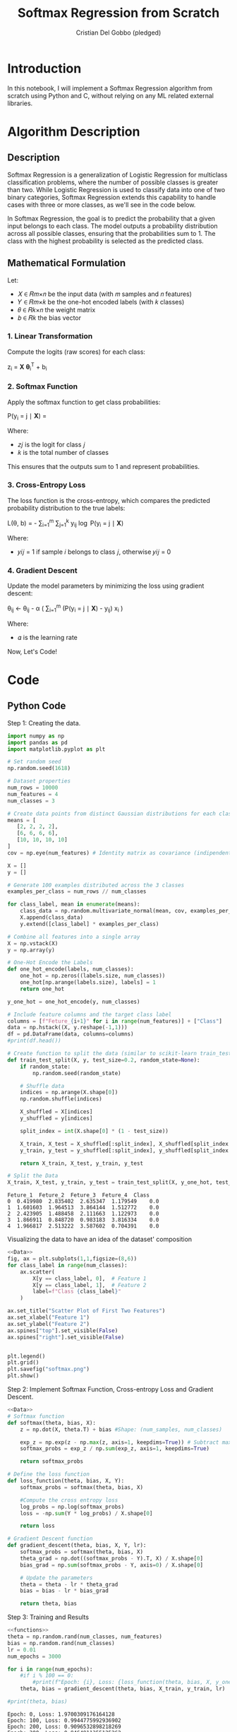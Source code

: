 #+TITLE: Softmax Regression from Scratch 
#+AUTHOR: Cristian Del Gobbo (pledged)
#+STARTUP: overview hideblocks indent
#+property: header-args:python :python python3 :session *Python* :results output :exports both :noweb yes :tangle yes:

* Introduction
In this notebook, I will implement a Softmax Regression algorithm 
from scratch using Python and C, without relying on any ML related external libraries.
* Algorithm Description
** Description
Softmax Regression is a generalization of Logistic Regression for multiclass 
classification problems, where the number of possible classes is greater than two. 
While Logistic Regression is used to classify data into one of two binary 
categories, Softmax Regression extends this capability to handle cases with three 
or more classes, as we'll see in the code below.

In Softmax Regression, the goal is to predict the probability that a given input 
belongs to each class. The model outputs a probability distribution across all 
possible classes, ensuring that the probabilities sum to 1. The class with the 
highest probability is selected as the predicted class.

** Mathematical Formulation
Let:

- 𝑋 ∈ 𝑅𝑚×𝑛 be the input data (with 𝑚 samples and 𝑛 features)
- 𝑌 ∈ 𝑅𝑚×𝑘 be the one-hot encoded labels (with 𝑘 classes)
- 𝜃 ∈ 𝑅𝑘×𝑛 the weight matrix
- 𝑏 ∈ 𝑅𝑘 the bias vector
*** 1. Linear Transformation
Compute the logits (raw scores) for each class:

z_i = \mathbf{X} \boldsymbol{\theta}_i^T + b_i

*** 2. Softmax Function
Apply the softmax function to get class probabilities:

P(y_i = j \mid \mathbf{X}) = \frac{e^{z_j}}{\sum_{l=1}^{k} e^{z_l}}

Where:
- 𝑧𝑗 is the logit for class 𝑗
- 𝑘 is the total number of classes
This ensures that the outputs sum to 1 and represent probabilities.

*** 3. Cross-Entropy Loss
The loss function is the cross-entropy, which compares the predicted probability 
distribution to the true labels:

L(\theta, b) = - \frac{1}{m} \sum_{i=1}^{m} \sum_{j=1}^{k} y_{ij} \log P(y_i = j \mid \mathbf{X})

Where:
- 𝑦𝑖𝑗 = 1 if sample 𝑖 belongs to class 𝑗, otherwise 𝑦𝑖𝑗 = 0
*** 4. Gradient Descent
Update the model parameters by minimizing the loss using gradient descent:

\theta_{ij} \leftarrow \theta_{ij} - \alpha \left( \frac{1}{m} \sum_{i=1}^{m} (P(y_i = j \mid \mathbf{X}) - y_{ij}) x_i \right)

Where:
- 𝛼 is the learning rate

Now, Let's Code!

* Code
** Python Code
Step 1: Creating the data.
#+name: Data
#+begin_src python :python python3 :results output
import numpy as np
import pandas as pd
import matplotlib.pyplot as plt

# Set random seed
np.random.seed(1618)

# Dataset properties
num_rows = 10000
num_features = 4
num_classes = 3

# Create data points from distinct Gaussian distributions for each class
means = [
   [2, 2, 2, 2],
   [6, 6, 6, 6],
   [10, 10, 10, 10]
]
cov = np.eye(num_features) # Identity matrix as covariance (indipendent features)

X = []
y = []

# Generate 100 examples distributed across the 3 classes
examples_per_class = num_rows // num_classes

for class_label, mean in enumerate(means):
    class_data = np.random.multivariate_normal(mean, cov, examples_per_class)
    X.append(class_data)
    y.extend([class_label] * examples_per_class)

# Combine all features into a single array
X = np.vstack(X)
y = np.array(y)

# One-Hot Encode the Labels
def one_hot_encode(labels, num_classes):
    one_hot = np.zeros((labels.size, num_classes))
    one_hot[np.arange(labels.size), labels] = 1
    return one_hot

y_one_hot = one_hot_encode(y, num_classes)

# Include feature columns and the target class label
columns = [f"Feture_{i+1}" for i in range(num_features)] + ["Class"]
data = np.hstack((X, y.reshape(-1,1)))
df = pd.DataFrame(data, columns=columns)
#print(df.head())

# Create function to split the data (similar to scikit-learn train_test_split)
def train_test_split(X, y, test_size=0.2, random_state=None):
    if random_state:
        np.random.seed(random_state)
    
    # Shuffle data
    indices = np.arange(X.shape[0])
    np.random.shuffle(indices)
    
    X_shuffled = X[indices]
    y_shuffled = y[indices]
   
    split_index = int(X.shape[0] * (1 - test_size))

    X_train, X_test = X_shuffled[:split_index], X_shuffled[split_index:]
    y_train, y_test = y_shuffled[:split_index], y_shuffled[split_index:]
    
    return X_train, X_test, y_train, y_test

# Split the Data
X_train, X_test, y_train, y_test = train_test_split(X, y_one_hot, test_size=0.2, random_state=1618)
#+end_src

#+RESULTS: Data
: Feture_1  Feture_2  Feture_3  Feture_4  Class
: 0  0.419980  2.835402  2.635347  1.179549    0.0
: 1  1.601603  1.964513  3.864144  1.512772    0.0
: 2  2.423905  1.488458  2.111663  1.122973    0.0
: 3  1.866911  0.848720  0.983183  3.816334    0.0
: 4  1.966817  2.513222  3.587602  0.704391    0.0

Visualizing the data to have an idea of the dataset' composition
#+name: viz_data
#+begin_src python :file softmax.png :python python3 :session *Python* :results output graphics file
<<Data>>
fig, ax = plt.subplots(1,1,figsize=(8,6))
for class_label in range(num_classes):
    ax.scatter(
        X[y == class_label, 0],  # Feature 1
        X[y == class_label, 1],  # Feature 2
        label=f"Class {class_label}" 
    )

ax.set_title("Scatter Plot of First Two Features")
ax.set_xlabel("Feature 1")
ax.set_ylabel("Feature 2")
ax.spines["top"].set_visible(False)
ax.spines["right"].set_visible(False)


plt.legend()
plt.grid()
plt.savefig("softmax.png")
plt.show()
#+end_src

#+RESULTS: viz_data
[[file:softmax.png]]

Step 2: Implement Softmax Function, Cross-entropy Loss and Gradient Descent.
#+name: functions
#+begin_src python :python python3 :results output
<<Data>>
# Softmax function
def softmax(theta, bias, X):
    z = np.dot(X, theta.T) + bias #Shape: (num_samples, num_classes)

    exp_z = np.exp(z - np.max(z, axis=1, keepdims=True)) # Subtract max for numerical stability
    softmax_probs = exp_z / np.sum(exp_z, axis=1, keepdims=True)

    return softmax_probs

# Define the loss function
def loss_function(theta, bias, X, Y):
    softmax_probs = softmax(theta, bias, X)
    
    #Compute the cross entropy loss
    log_probs = np.log(softmax_probs)
    loss = -np.sum(Y * log_probs) / X.shape[0]
    
    return loss

# Gradient Descent function 
def gradient_descent(theta, bias, X, Y, lr):
    softmax_probs = softmax(theta, bias, X)
    theta_grad = np.dot((softmax_probs - Y).T, X) / X.shape[0]
    bias_grad = np.sum(softmax_probs - Y, axis=0) / X.shape[0]
    
    # Update the parameters
    theta = theta - lr * theta_grad
    bias = bias - lr * bias_grad
    
    return theta, bias
#+end_src

#+RESULTS: functions

Step 3: Training and Results 
#+name: train
#+begin_src python :python python3 :results output 
<<functions>>
theta = np.random.rand(num_classes, num_features)
bias = np.random.rand(num_classes)
lr = 0.01
num_epochs = 3000

for i in range(num_epochs):
    #if i % 100 == 0:
        #print(f"Epoch: {i}, Loss: {loss_function(theta, bias, X, y_one_hot)}")
    theta, bias = gradient_descent(theta, bias, X_train, y_train, lr)

#print(theta, bias)
#+end_src

#+RESULTS: train
#+begin_example
Epoch: 0, Loss: 1.9700309176164128
Epoch: 100, Loss: 0.9944775992936902
Epoch: 200, Loss: 0.9096532898218269
Epoch: 300, Loss: 0.8464811355125262
Epoch: 400, Loss: 0.7960397045181783
Epoch: 500, Loss: 0.753915268988989
Epoch: 600, Loss: 0.7177726257488833
Epoch: 700, Loss: 0.6862268186327652
Epoch: 800, Loss: 0.6583618096228339
Epoch: 900, Loss: 0.6335201295089731
Epoch: 1000, Loss: 0.6112036348595189
Epoch: 1100, Loss: 0.5910216546290057
Epoch: 1200, Loss: 0.5726608708575179
Epoch: 1300, Loss: 0.5558661220424945
Epoch: 1400, Loss: 0.5404272555341268
Epoch: 1500, Loss: 0.5261696457548282
Epoch: 1600, Loss: 0.5129471067999758
Epoch: 1700, Loss: 0.5006364615491323
Epoch: 1800, Loss: 0.4891333060888794
Epoch: 1900, Loss: 0.47834866313573776
Epoch: 2000, Loss: 0.4682063112109795
Epoch: 2100, Loss: 0.4586406357647434
Epoch: 2200, Loss: 0.44959488837418915
Epoch: 2300, Loss: 0.44101976804173665
Epoch: 2400, Loss: 0.43287225872085844
Epoch: 2500, Loss: 0.42511467201928715
Epoch: 2600, Loss: 0.41771385515490944
Epoch: 2700, Loss: 0.4106405327052543
Epoch: 2800, Loss: 0.40386875720319576
Epoch: 2900, Loss: 0.3973754486840576
Epoch: 3000, Loss: 0.39114000723825104
Epoch: 3100, Loss: 0.38514398572911573
Epoch: 3200, Loss: 0.3793708122912311
Epoch: 3300, Loss: 0.3738055541756722
Epoch: 3400, Loss: 0.3684347160661342
Epoch: 3500, Loss: 0.3632460672381991
Epoch: 3600, Loss: 0.3582284929386506
Epoch: 3700, Loss: 0.35337186617330896
Epoch: 3800, Loss: 0.348666936749879
Epoch: 3900, Loss: 0.3441052349577478
Epoch: 4000, Loss: 0.33967898770386545
Epoch: 4100, Loss: 0.3353810452820679
Epoch: 4200, Loss: 0.3312048172476353
Epoch: 4300, Loss: 0.3271442161117617
Epoch: 4400, Loss: 0.3231936077715017
Epoch: 4500, Loss: 0.31934776775753454
Epoch: 4600, Loss: 0.31560184252089757
Epoch: 4700, Loss: 0.311951315095763
Epoch: 4800, Loss: 0.30839197457241174
Epoch: 4900, Loss: 0.30491988889609045
[[0.17181794 0.4329654  0.33394459 0.21769787]
 [0.29702252 0.39270683 0.82204791 0.62884188]
 [0.49084321 0.84485356 0.82669333 0.47993371]] [ 4.08642427  0.629978   -2.97738098]
#+end_example

Step 4: Evaluate the model
#+name: evaluate
#+begin_src  python :python python3 :results output 
<<train>>
# Function to make prdictions
def predict(theta, bias, X):
    # Compute softmax probabilities
    softmax_probs = softmax(theta, bias, X)
    
    # Select the class with the highest probability
    predictions = np.argmax(softmax_probs, axis=1)
    return predictions

# Accuracy computation
def evaluate_accuracy(theta, bias, X, y_true):
    predictions = predict(theta, bias, X)

    # Convert one-hot to class indicies
    y_true_classes = np.argmax(y_true, axis=1)

    accuracy = np.sum(predictions == y_true_classes) / y_true_classes.shape[0]
    return accuracy

# Evaluate accuracy of the model 
accuracy_test = evaluate_accuracy(theta, bias, X_test, y_test)
print(f"Model Accuracy (test): {accuracy_test * 100:.2f}%")

accuracy_train = evaluate_accuracy(theta, bias, X_train, y_train)
print(f"Model Accuracy (train): {accuracy_train * 100:.2f}%")
#+end_src

#+RESULTS: evaluate
: Model Accuracy (test): 98.15%
: Model Accuracy (train): 98.46%

** C Code
Now let's recreate the same softmax algorithm in C,
following the same steps as the Python implementation.

Functions definition to generate and split the data.
#+name: funCs_data
#+begin_src C :results none :noweb yes :includes <stdio.h> <math.h> 
  // Include libraries 
  #include <stdlib.h>
  #include <time.h>

  // Name: eye
  // Purpose: Create an identity matrix.
  // Return: void
  // Arguments: Number of features and 2D array.
  // Notes: Replication of NumPy "np.eye" function.
  void eye(int num_features, int arr[][num_features]){
    for(int i = 0; i<num_features; i++){
      for(int j = 0; j<num_features; j++){
        arr[i][j] = (i == j) ? 1 : 0;
      }
    }
  }

  // Name: generate_data
  // Purpose: Create gaussian distributed data
  // Return: void
  // Arguments: Number of rows, Number of features
  // Number of classes, Features array X and target y
  void generate_data(int num_rows, int num_features, int num_classes, double X[][num_features], int y[]){
    int examples_per_class = num_rows / num_classes;

    // Further generalizible, example purpose
    // Mean for each class
    double means[3][4] = {
      {2.0, 2.0, 2.0, 2.0},
      {10.0, 10.0, 10.0, 10.0},
      {25.0, 25.0, 25.0, 25.0}
    };

    // seed random generator
    srand(time(0));

    // Generate the data
    for(int class_label = 0; class_label < num_classes; class_label++){
      for(int i = 0; i<examples_per_class; i++){
        int index = class_label * examples_per_class + i;
        for(int j = 0; j<num_features; j++){
          // Generate random data around the mean (Gaussian)
           double noise = ((double)rand() / RAND_MAX) * 1.5 - 0.75; // add noise
           X[index][j] = means[class_label][j] + noise;
          //X[index][j] = ((rand() % 10) + class_label * 4) / 10.0;
        }
        y[index] = class_label;
      }
    }
  }

  // Name: one_hot_encode
  // Purpose: Create one hot encoded target array
  // Return: void
  // Arguments: Target array y, Number of rows, 
  // Number of classes, Target one hot encoded empty array
  void one_hot_encode(int y[], int num_rows, int num_classes, double y_one_hot[][num_classes]){
    for(int i = 0; i<num_rows; i++){
      for(int j = 0; j<num_classes; j++){
        y_one_hot[i][j] = (y[i] == j) ? 1 : 0;
      }
    }
  }

  // Name: shuffle
  // Purpose: Shuffle indices.
  // Return: void
  // Arguments: indices,
  //            Number of rows (total number of indices to shuffle),
  //            Random State.
  void shuffle(int* indices, int num_rows, int random_state){
    srand(random_state);
    for(int i = num_rows - 1; i > 0; i--){
      int j = rand() % (i+1);
      int temp = indices[i];
      indices[i] = indices[j];
      indices[j] = temp;
    }
  }

  // Name: train_test_split
  // Purpose: Split the data for training and for testing.
  // Return: void
  // Arguments: X to split,
  //            y to split,
  //            X_train, X_test, y_train, y_test (Outputs),
  //            Number of rows,
  //            Number of features,
  //            Test size,
  //            Random State.
  void train_test_split(double* X, double* y, double* X_train, double* X_test, double* y_train, double* y_test, int num_rows, int num_features, int num_classes, double test_size, int random_state){
    int indices[num_rows];
    for(int i = 0; i<num_rows; i++){
      indices[i] = i;
    }

    shuffle(indices, num_rows, random_state);

    int split_index = (int)(num_rows * (1 - test_size));

    // Perform split
    for(int i = 0; i<split_index; i++){
      int idx = indices[i];
      for(int j = 0; j<num_features; j++){
        X_train[i * num_features + j] = X[idx * num_features + j];
      }
      for(int j = 0; j<num_classes; j++)
        y_train[i * num_classes + j] = y[idx * num_classes + j];
    }

    for(int i = split_index; i<num_rows; i++){
      int idx = indices[i];
      for(int j = 0; j<num_features; j++){
        X_test[(i - split_index) * num_features + j] = X[idx * num_features + j];
      }
      for(int j = 0; j<num_classes; j++)
        y_test[(i - split_index) * num_classes + j] = y[idx * num_classes + j];
    }
  }

#+end_src

Define helper functions for operation with matrices and functions (softmax in this case) computation.
#+name: funC_help
#+begin_src C :results none :noweb yes :includes <stdio.h> <math.h>
  // Name: dot_product
  // Purpose: Compute the dot product of two matrices.
  // Return: void
  // Arguments: Flatten 1D result matrix,
  //            Flatten 1D matrix 1,
  //            Flatten 1D matrix 2,
  //            Number of rows first matrix,
  //            Number of columns first matrix,
  //            Number of columns second matrix.
  // Notes: Replication of NumPy "np.dot" function.  
  void dot_product(double* result, double* matrix1, double* matrix2, int rows1, int cols1, int cols2){
    for(int i = 0; i<rows1; i++){
      for(int j = 0; j<cols2; j++){
        result[i * cols2 + j] = 0.0;
        for(int k = 0; k<cols1; k++){
          result[i * cols2 + j] += matrix1[i * cols1 + k] * matrix2[k * cols2 + j];
        }
      }
    }
  }

  // Name: softmax
  // Purpose:  Apply softmax function.
  // Return: void
  // Arguments: Flatten 1D output matrix,
  //            Flatten 1D logits matrix,
  //            Number of rows logits matrix,
  //            Number of columns logits matrix.
  void softmax(double* output, double* logits, int rows, int cols){
    for(int i = 0; i<rows; i++){
      double max_val = logits[i * cols];
      for(int j = 1; j<cols; j++){
        if(logits[i * cols + j] > max_val){
          max_val = logits[i * cols + j];
        }
      }

      double sum_exp = 0.0;
      for(int j = 0; j<cols; j++){
        output[i * cols + j] = exp(logits[i * cols + j] - max_val); // For numerical stability
        sum_exp += output[i * cols + j];
      }

      for(int j = 0; j<cols; j++){
        output[i * cols + j] /=  sum_exp;
      }
    }
  }

  // Name: log_softmax
  // Purpose: Compute element_wise logarithm of softmax probabilities.
  // Return: void
  // Arguments: Flatten 1D output matrix,
  //            Flatten 1D logits matrix,
  //            Number of rows logits matrix,
  //            Number of columns logits matrix.
  void log_softmax(double* output, double* softmax_probs, int rows, int cols){
    for(int i = 0; i<rows*cols; i++){
      output[i] = log(softmax_probs[i]);
    }
  }

  // Name: matrix_subtract
  // Purpose: Subtract two matrices
  // Return: void
  // Arguments: Flatten 1D result matrix,
  //            Flatten 1D matrix 1,
  //            Flatten 1D matrix 2,
  //            Number of rows matrix 1 and 2 (same dimensions),
  //            Number of columns matrix 1 and 2.
  void matrix_subtract(double* result, double* matrix1, double* matrix2, int rows, int cols){
    for(int i = 0; i<rows*cols; i++){
      result[i] = matrix1[i] - matrix2[i];
    }
  }

  // Name: transpose
  // Purpose: Transpose a matrix
  // Return: void
  // Arguments: Flatten 1D result matrix,
  //            Flatten 1D matrix to transpose,
  //            Number of rows of the matrix,
  //            Number of columns of the matrix.
  void transpose(double* result, double* matrix, int rows, int cols){
    for(int i = 0; i<rows; i++){
      for(int j = 0; j<cols; j++){
        result[j * rows + i] = matrix[i * cols + j];
      }
    }
  }

  // Name: argmax
  // Purpose: Find index which corresponds to the maxiumum value of an array
  // Return: int
  // Arguments: Array,
  //            Array's size
  int argmax(double* arr, int size){
    int max_index = 0;
    double max_value = arr[0];

    for(int i = 0; i<size; i++){
      if(arr[i] > max_value){
        max_value = arr[i];
        max_index = i;
      }
    }
    return max_index;
  } 
#+end_src

Functions definition for Softmax, Cross-entropy loss, Gradient descent, compute predictions and accuracy.
#+name: funC_soft
#+begin_src C :results none :noweb yes
  <<funC_help>>

    // Name: compute_softmax
    // Purpose: Compute the softmax function.
    // Return: void
    // Arguments: Flatten 1D softmax probabilities matrix,
    //            Flatten 1D parameter theta matrix,
    //            Flatten 1D bias matrix,
    //            Flatten 1D inputs matrix,
    //            Number of rows (samples),
    //            Number of features,
    //            Number of classes.
  void compute_softmax(double* softmax_probs, double* theta, double* bias, double* X, int num_rows, int num_features, int num_classes){
    double logits[num_rows * num_classes];

    // Compute logits: z = X * theta.T + bias 
    dot_product(logits, X, theta, num_rows, num_features, num_classes);

    // Add the bias to logits
    for (int i = 0; i < num_rows; i++) {
      for (int j = 0; j < num_classes; j++) {
        logits[i * num_classes + j] += bias[j];
      }
    }

    // Stabilize logits using the log-sum-exp trick
    for (int i = 0; i < num_rows; i++) {
      // Step 1: Find max logit for each row (sample)
      double max_logit = logits[i * num_classes];
      for (int j = 1; j < num_classes; j++) {
        if (logits[i * num_classes + j] > max_logit) {
          max_logit = logits[i * num_classes + j];
        }
      }

      // Step 2: Subtract max logit and compute exp
      double sum_exp = 0.0;
      for (int j = 0; j < num_classes; j++) {
        softmax_probs[i * num_classes + j] = exp(logits[i * num_classes + j] - max_logit);  // Shift for stability
        sum_exp += softmax_probs[i * num_classes + j];
      }

      // Step 3: Normalize the probabilities
      for (int j = 0; j < num_classes; j++) {
        softmax_probs[i * num_classes + j] /= sum_exp;
      }
    }
    }

  // Name: compute_loss
  // Purpose: Calculate the cross-entropy loss.
  // Return: double loss
  // Arguments: Flatten 1D parameter theta matrix,
  //            Flatten 1D bias matrix,
  //            Flatten 1D inputs matrix,
  //            1D targets vector,
  //            Number of rows (samples),
  //            Number of features,
  //            Number of classes.
  double compute_loss(double* theta, double* bias, double* X, double* Y, int num_rows, int num_features, int num_classes){
    double softmax_probs[num_rows * num_classes];
    compute_softmax(softmax_probs, theta, bias, X, num_rows, num_features, num_classes);

    double log_probs[num_rows * num_classes];
    log_softmax(log_probs, softmax_probs, num_rows, num_classes);

    double loss = 0.0;
    for(int i = 0; i<num_rows*num_classes; i++){
      if(Y[i] > 0)
        loss += Y[i] * log_probs[i];
    } 
    return -loss / num_rows;
  }

  // Name: compute_loss
  // Purpose: Compute the Gradient Descent.
  // Return: void
  // Arguments: Flatten 1D parameter theta matrix,
  //            Flatten 1D bias matrix,
  //            Flatten 1D inputs matrix,
  //            1D targets vector,
  //            Number of rows (samples),
  //            Number of features,
  //            Number of classes.
  //            Learning rate.
  void gradient_descent(double* theta, double* bias, double* X, double* Y, int num_rows, int num_features, int num_classes, double lr){
    double softmax_probs[num_rows * num_classes];
    compute_softmax(softmax_probs, theta, bias, X, num_rows, num_features, num_classes);

    // Compute gradients
    double grad_probs[num_rows * num_classes];
    matrix_subtract(grad_probs, softmax_probs, Y, num_rows, num_classes);

    double theta_grad[num_classes * num_features];
    double grad_probs_T[num_classes * num_rows]; // num_features
    transpose(grad_probs_T, grad_probs, num_rows, num_classes); // num_features

    dot_product(theta_grad, grad_probs_T, X, num_classes, num_rows, num_features);
   
    double bias_grad[num_classes];
    for(int i = 0; i<num_classes; i++){
      bias_grad[i] = 0.0;
      for(int j = 0; j<num_rows; j++){
        bias_grad[i] += (softmax_probs[j * num_classes + i] - Y[j * num_classes + i]);
      }
    }

    double lambda = 0.01; // L2 Regularization
    for(int i = 0; i<num_classes * num_features; i++){
      theta[i] -= lr * (theta_grad[i] / num_rows + lambda * theta[i]);
    }
    for(int i = 0; i<num_classes; i++){
      bias[i] -= lr * bias_grad[i] / num_rows;
    }
  }

  // Name: predict
  // Purpose: Infer predictions on new data
  // Return: void
  // Arguments: Predictions array
  //            Flatten 1D parameter theta matrix,
  //            Flatten 1D bias matrix,
  //            Flatten 1D inputs matrix,
  //            Number of rows (samples),
  //            Number of features,
  //            Number of classes.
  void predict(int* predictions, double* theta, double* bias, double* X, int num_rows, int num_features, int num_classes){
    double softmax_probs[num_rows * num_classes];
    compute_softmax(softmax_probs, theta, bias, X, num_rows, num_features, num_classes);

    for(int i = 0; i<num_rows; i++){
      predictions[i] = argmax(&softmax_probs[i * num_classes], num_classes);
    }

  }

  // Name: evaluate_accuracy
  // Purpose: Evaluate the accuracy of the model.
  // Return: double
  // Arguments: Flatten 1D parameter theta matrix,      
  //            Flatten 1D bias matrix,
  //            Flatten 1D inputs matrix,
  //            Flatten 1D target data,
  //            Number of rows (samples),
  //            Number of features,
  //            Number of classes.
  double evaluate_accuracy(double* theta, double* bias, double* X, double* y_true, int num_rows, int num_features, int num_classes){
    int predictions[num_rows];
    int correct = 0;

    // Get predictions
    predict(predictions, theta, bias, X, num_rows, num_features, num_classes);

    // Compare predictions with targets
    for(int i = 0; i<num_rows; i++){
      int true_class = argmax(&y_true[i * num_classes], num_classes);
      if(predictions[i] == true_class){
        correct++;
      }
    }
    return (double)correct/num_rows;
  }
#+end_src

Training and Accuracy computation.
#+name: Main
#+begin_src C :exports none :main no :noweb yes :cmdline -lm :includes <stdio.h> <math.h> :tangle soft.c
  // Include function definitions
  <<funCs_data>>
  <<funC_soft>>

  int main(){
    // Dataset properties
    int num_rows = 1000;
    int num_features = 4;
    int num_classes = 3;
    double split_size = 0.2;
    int random_state = 1618;
    int train_size = (int)(num_rows * (1 - split_size));
    int test_size = (int)(num_rows * split_size);

    // Training parameters
    int num_epochs = 10000;
    double lr = 0.01; // 0.001

    // Define Arrays
    double X_2D[num_rows][num_features];
    int y[num_rows];
    double y_one_hot_2D[num_rows][num_classes];

    // Flattened Arrays
    double X[num_rows * num_features];
    double y_one_hot[num_rows * num_classes];

    // Train and test Arrays
    double X_train[(int)(num_rows * (1 - split_size)) * num_features];
    double X_test[(int)(num_rows * split_size) * num_features];
    double y_train[(int)(num_rows * (1 - split_size)) * num_classes];
    double y_test[(int)(num_rows * split_size) * num_classes];

    // Parameters to optimize
    double theta[num_features * num_classes];
    double bias[num_classes];

    // Initialize parameters randomly
    srand(time(0));
    for(int i = 0; i<num_features*num_classes; i++){
      theta[i] = ((double)rand() / RAND_MAX) * 0.01;
    }

    for(int i = 0; i<num_classes; i++){
      bias[i] = 0.0;
    }

    // Generate data
    generate_data(num_rows, num_features, num_classes, X_2D, y);

    // One-hot-encode the labels
    one_hot_encode(y, num_rows, num_classes, y_one_hot_2D);

    // Flatten 2D arrays
    for(int i = 0; i<num_rows; i++){
      for(int j = 0; j<num_features; j++){
        X[i * num_features + j] = X_2D[i][j];
      }
      for(int j = 0; j<num_classes; j++){
        y_one_hot[i * num_classes + j] = y_one_hot_2D[i][j];
      }
    }
   
    // Split the data
    train_test_split(X, y_one_hot, X_train, X_test, y_train, y_test, num_rows, num_features, num_classes, split_size, random_state);

    // Training loop
    for(int epoch = 0; epoch<num_epochs; epoch++){
      if(epoch % 100 == 0){
        double loss = compute_loss(theta, bias, X_train, y_train, train_size, num_features, num_classes);
        printf("Epoch: %d,\tLoss: %.4f\n", epoch, loss);
      }
      gradient_descent(theta, bias, X_train, y_train, train_size, num_features, num_classes, lr);
    }

    printf("Final theta values:\n");
    for (int i = 0; i < num_features * num_classes; i++) {
      printf("%.4f ", theta[i]);
      if ((i + 1) % num_features == 0) printf("\n");
    }

    printf("Final bias values:\n");
    for (int i = 0; i < num_classes; i++) {
      printf("%.4f ", bias[i]);
    }
    printf("\n");

    // Evaluate model accuracy
    // Train set
    double train_acc = evaluate_accuracy(theta, bias, X_train, y_train, train_size, num_features, num_classes);
    printf("Model accuracy on training set: %.2f%%\n", train_acc*100);

    double test_acc = evaluate_accuracy(theta, bias, X_test, y_test, test_size, num_features, num_classes);
    printf("Model accuracy on testing set: %.2f%%\n", test_acc*100);


    return 0;
    }
#+end_src

#+RESULTS: Main


